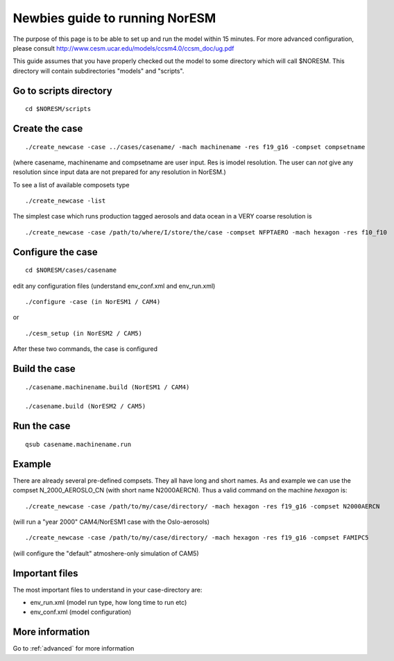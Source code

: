 .. _newbie:

Newbies guide to running NorESM
================================                               

The purpose of this page is to be able to set up and run the model
within 15 minutes. For more advanced configuration, please consult
http://www.cesm.ucar.edu/models/ccsm4.0/ccsm_doc/ug.pdf

This guide assumes that you have properly checked out the model to some
directory which will call $NORESM. This directory will contain
subdirectories "models" and "scripts".

Go to scripts directory
~~~~~~~~~~~~~~~~~~~~~~~

::

  cd $NORESM/scripts

Create the case
~~~~~~~~~~~~~~~

:: 

  ./create_newcase -case ../cases/casename/ -mach machinename -res f19_g16 -compset compsetname

(where casename, machinename and compsetname are user input.
Res is imodel resolution. The user can *not* give any resolution since
input data are not prepared for any resolution in NorESM.)

To see a list of available composets type

::

  ./create_newcase -list

The simplest case which runs production tagged aerosols and data ocean
in a VERY coarse resolution is

::

  ./create_newcase -case /path/to/where/I/store/the/case -compset NFPTAERO -mach hexagon -res f10_f10

Configure the case
~~~~~~~~~~~~~~~~~~

:: 

  cd $NORESM/cases/casename

edit any configuration files (understand env_conf.xml and env_run.xml)

:: 

  ./configure -case (in NorESM1 / CAM4)

or

::

  ./cesm_setup (in NorESM2 / CAM5)

After these two commands, the case is configured

Build the case
~~~~~~~~~~~~~~

::

  ./casename.machinename.build (NorESM1 / CAM4)

  ./casename.build (NorESM2 / CAM5)

Run the case
~~~~~~~~~~~~

::

  qsub casename.machinename.run

Example
~~~~~~~


There are already several pre-defined compsets. They all have long and
short names. As and example we can use the compset N_2000_AEROSLO_CN
(with short name N2000AERCN). Thus a valid command on the machine
*hexagon* is:

::

  ./create_newcase -case /path/to/my/case/directory/ -mach hexagon -res f19_g16 -compset N2000AERCN

(will run a "year 2000" CAM4/NorESM1 case with the Oslo-aerosols)

:: 

  ./create_newcase -case /path/to/my/case/directory/ -mach hexagon -res f19_g16 -compset FAMIPC5

(will configure the "default" atmoshere-only simulation of CAM5)

Important files
~~~~~~~~~~~~~~~

The most important files to understand in your case-directory are:


- env_run.xml (model run type, how long time to run etc)

- env_conf.xml (model configuration)

More information
~~~~~~~~~~~~~~~~

Go to :ref:`advanced` for
more information
